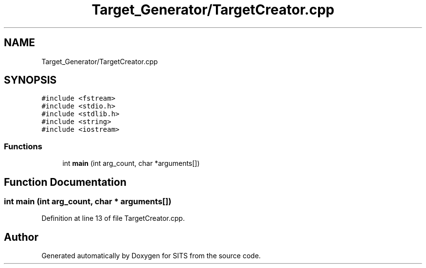 .TH "Target_Generator/TargetCreator.cpp" 3 "Tue May 2 2017" "Version .101" "SITS" \" -*- nroff -*-
.ad l
.nh
.SH NAME
Target_Generator/TargetCreator.cpp
.SH SYNOPSIS
.br
.PP
\fC#include <fstream>\fP
.br
\fC#include <stdio\&.h>\fP
.br
\fC#include <stdlib\&.h>\fP
.br
\fC#include <string>\fP
.br
\fC#include <iostream>\fP
.br

.SS "Functions"

.in +1c
.ti -1c
.RI "int \fBmain\fP (int arg_count, char *arguments[])"
.br
.in -1c
.SH "Function Documentation"
.PP 
.SS "int main (int arg_count, char * arguments[])"

.PP
Definition at line 13 of file TargetCreator\&.cpp\&.
.SH "Author"
.PP 
Generated automatically by Doxygen for SITS from the source code\&.
